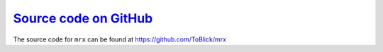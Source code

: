 `Source code on GitHub <https://github.com/ToBlick/mrx>`_
=========================================================

The source code for ``mrx`` can be found at https://github.com/ToBlick/mrx
